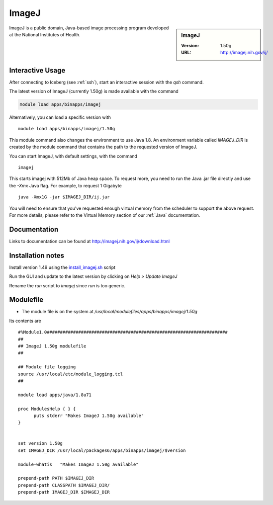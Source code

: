 ImageJ
======

.. sidebar:: ImageJ

   :Version: 1.50g
   :URL: http://imagej.nih.gov/ij/

ImageJ is a public domain, Java-based image processing program developed at the National Institutes of Health.

Interactive Usage
-----------------
After connecting to Iceberg (see :ref:`ssh`),  start an interactive session with the `qsh` command.

The latest version of ImageJ (currently 1.50g) is made available with the command

.. code-block:: none

        module load apps/binapps/imagej

Alternatively, you can load a specific version with ::

        module load apps/binapps/imagej/1.50g

This module command also changes the environment to use Java 1.8. An environment variable called `IMAGEJ_DIR` is created by the module command that contains the path to the requested version of ImageJ.

You can start ImageJ, with default settings, with the command ::

   imagej

This starts imagej with 512Mb of Java heap space. To request more, you need to run the Java .jar file directly and use the `-Xmx` Java flag. For example, to request 1 Gigabyte ::

    java -Xmx1G -jar $IMAGEJ_DIR/ij.jar

You will need to ensure that you've requested enough virtual memory from the scheduler to support the above request. For more details, please refer to the Virtual Memory section of our :ref:`Java` documentation.

Documentation
-------------
Links to documentation can be found at http://imagej.nih.gov/ij/download.html

Installation notes
------------------
Install version 1.49 using the `install_imagej.sh <https://github.com/rcgsheffield/iceberg_software/blob/master/software/install_scripts/apps/imagej/1.50g/install_imagej.sh>`_ script

Run the GUI and update to the latest version by clicking on `Help > Update ImageJ`

Rename the `run` script to `imagej` since `run` is too generic.

Modulefile
----------
* The module file is on the system at `/usr/local/modulefiles/apps/binapps/imagej/1.50g`

Its contents are ::

  #%Module1.0#####################################################################
  ##
  ## ImageJ 1.50g modulefile
  ##

  ## Module file logging
  source /usr/local/etc/module_logging.tcl
  ##

  module load apps/java/1.8u71

  proc ModulesHelp { } {
        puts stderr "Makes ImageJ 1.50g available"
  }


  set version 1.50g
  set IMAGEJ_DIR /usr/local/packages6/apps/binapps/imagej/$version

  module-whatis   "Makes ImageJ 1.50g available"

  prepend-path PATH $IMAGEJ_DIR
  prepend-path CLASSPATH $IMAGEJ_DIR/
  prepend-path IMAGEJ_DIR $IMAGEJ_DIR
